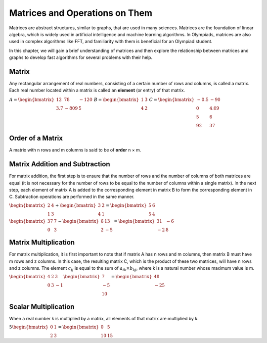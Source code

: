 Matrices and Operations on Them
===================================

Matrices are abstract structures, similar to graphs, that are used in many sciences. Matrices are the foundation of linear algebra, which is widely used in artificial intelligence and machine learning algorithms. In Olympiads, matrices are also used in complex algorithms like FFT, and familiarity with them is beneficial for an Olympiad student.

In this chapter, we will gain a brief understanding of matrices and then explore the relationship between matrices and graphs to develop fast algorithms for several problems with their help.

Matrix
------
Any rectangular arrangement of real numbers, consisting of a certain number of rows and columns, is called a matrix. Each real number located within a matrix is called an **element** (or entry) of that matrix.

:math:`\begin{equation*}
A = 
\begin{bmatrix}
12 & 78 & -120 \\
3.7 & -809 & 5
\end{bmatrix}
\end{equation*}`
:math:`\begin{equation*}
B = 
\begin{bmatrix}
1 & 3  \\
4 & 2 
\end{bmatrix}
\end{equation*}`
:math:`\begin{equation*}
C = 
\begin{bmatrix}
-0.5 & -90 \\
0 & 4.09 \\
5 & 6 \\
92 & 37 
\end{bmatrix}
\end{equation*}`

Order of a Matrix
-----------------
A matrix with n rows and m columns is said to be of **order** n × m.

Matrix Addition and Subtraction
-------------------------------
For matrix addition, the first step is to ensure that the number of rows and the number of columns of both matrices are equal (it is not necessary for the number of rows to be equal to the number of columns within a single matrix). In the next step, each element of matrix A is added to the corresponding element in matrix B to form the corresponding element in C. Subtraction operations are performed in the same manner.

:math:`\begin{equation*}
\begin{bmatrix}
2 & 4  \\
1 & 3 
\end{bmatrix}
+
\begin{bmatrix}
3 & 2  \\
4 & 1 
\end{bmatrix}
=
\begin{bmatrix}
5 & 6  \\
5 & 4 
\end{bmatrix}
\end{equation*}`

:math:`\begin{equation*}
\begin{bmatrix}
37 & 7  \\
0 & 3 
\end{bmatrix}
-
\begin{bmatrix}
6 & 13  \\
2 & -5 
\end{bmatrix}
=
\begin{bmatrix}
31 & -6  \\
-2 & 8 
\end{bmatrix}
\end{equation*}`

Matrix Multiplication
---------------------
For matrix multiplication, it is first important to note that if matrix A has n rows and m columns, then matrix B must have m rows and z columns. In this case, the resulting matrix C, which is the product of these two matrices, will have n rows and z columns. The element :math:`c_{ij}` is equal to the sum of :math:`a_{ik} × b_{kj}`, where k is a natural number whose maximum value is m.

:math:`\begin{equation*}
\begin{bmatrix}
4 & 2 & 3 \\
0 & 3 & -1
\end{bmatrix}
\begin{bmatrix}
7  \\
-5 \\
10 
\end{bmatrix}
=
\begin{bmatrix}
48 \\
-25 
\end{bmatrix}
\end{equation*}`

Scalar Multiplication
-------------------
When a real number k is multiplied by a matrix, all elements of that matrix are multiplied by k.

:math:`\begin{equation*}
5
\begin{bmatrix}
0 & 1 \\
2 & 3 
\end{bmatrix}
=
\begin{bmatrix}
0 & 5 \\
10 & 15 
\end{bmatrix}
\end{equation*}`